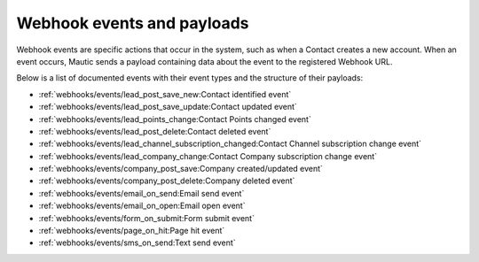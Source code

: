 Webhook events and payloads
===========================
Webhook events are specific actions that occur in the system, such as when a Contact creates a new account. When an event occurs, Mautic sends a payload containing data about the event to the registered Webhook URL. 

Below is a list of documented events with their event types and the structure of their payloads:

* :ref:`webhooks/events/lead_post_save_new:Contact identified event`
* :ref:`webhooks/events/lead_post_save_update:Contact updated event`
* :ref:`webhooks/events/lead_points_change:Contact Points changed event`
* :ref:`webhooks/events/lead_post_delete:Contact deleted event`
* :ref:`webhooks/events/lead_channel_subscription_changed:Contact Channel subscription change event`
* :ref:`webhooks/events/lead_company_change:Contact Company subscription change event`
* :ref:`webhooks/events/company_post_save:Company created/updated event`
* :ref:`webhooks/events/company_post_delete:Company deleted event`
* :ref:`webhooks/events/email_on_send:Email send event`
* :ref:`webhooks/events/email_on_open:Email open event`
* :ref:`webhooks/events/form_on_submit:Form submit event`
* :ref:`webhooks/events/page_on_hit:Page hit event`
* :ref:`webhooks/events/sms_on_send:Text send event`
